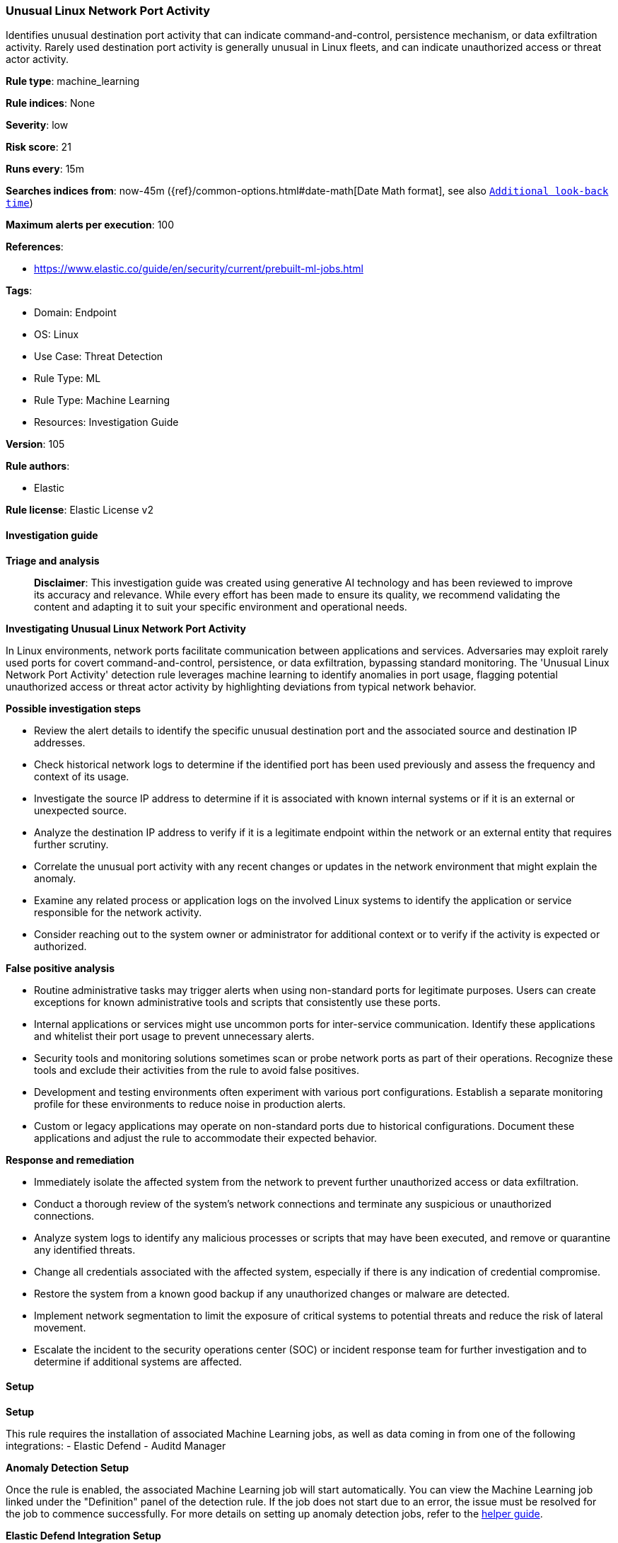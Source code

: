 [[prebuilt-rule-8-14-21-unusual-linux-network-port-activity]]
=== Unusual Linux Network Port Activity

Identifies unusual destination port activity that can indicate command-and-control, persistence mechanism, or data exfiltration activity. Rarely used destination port activity is generally unusual in Linux fleets, and can indicate unauthorized access or threat actor activity.

*Rule type*: machine_learning

*Rule indices*: None

*Severity*: low

*Risk score*: 21

*Runs every*: 15m

*Searches indices from*: now-45m ({ref}/common-options.html#date-math[Date Math format], see also <<rule-schedule, `Additional look-back time`>>)

*Maximum alerts per execution*: 100

*References*: 

* https://www.elastic.co/guide/en/security/current/prebuilt-ml-jobs.html

*Tags*: 

* Domain: Endpoint
* OS: Linux
* Use Case: Threat Detection
* Rule Type: ML
* Rule Type: Machine Learning
* Resources: Investigation Guide

*Version*: 105

*Rule authors*: 

* Elastic

*Rule license*: Elastic License v2


==== Investigation guide



*Triage and analysis*


> **Disclaimer**:
> This investigation guide was created using generative AI technology and has been reviewed to improve its accuracy and relevance. While every effort has been made to ensure its quality, we recommend validating the content and adapting it to suit your specific environment and operational needs.


*Investigating Unusual Linux Network Port Activity*


In Linux environments, network ports facilitate communication between applications and services. Adversaries may exploit rarely used ports for covert command-and-control, persistence, or data exfiltration, bypassing standard monitoring. The 'Unusual Linux Network Port Activity' detection rule leverages machine learning to identify anomalies in port usage, flagging potential unauthorized access or threat actor activity by highlighting deviations from typical network behavior.


*Possible investigation steps*


- Review the alert details to identify the specific unusual destination port and the associated source and destination IP addresses.
- Check historical network logs to determine if the identified port has been used previously and assess the frequency and context of its usage.
- Investigate the source IP address to determine if it is associated with known internal systems or if it is an external or unexpected source.
- Analyze the destination IP address to verify if it is a legitimate endpoint within the network or an external entity that requires further scrutiny.
- Correlate the unusual port activity with any recent changes or updates in the network environment that might explain the anomaly.
- Examine any related process or application logs on the involved Linux systems to identify the application or service responsible for the network activity.
- Consider reaching out to the system owner or administrator for additional context or to verify if the activity is expected or authorized.


*False positive analysis*


- Routine administrative tasks may trigger alerts when using non-standard ports for legitimate purposes. Users can create exceptions for known administrative tools and scripts that consistently use these ports.
- Internal applications or services might use uncommon ports for inter-service communication. Identify these applications and whitelist their port usage to prevent unnecessary alerts.
- Security tools and monitoring solutions sometimes scan or probe network ports as part of their operations. Recognize these tools and exclude their activities from the rule to avoid false positives.
- Development and testing environments often experiment with various port configurations. Establish a separate monitoring profile for these environments to reduce noise in production alerts.
- Custom or legacy applications may operate on non-standard ports due to historical configurations. Document these applications and adjust the rule to accommodate their expected behavior.


*Response and remediation*


- Immediately isolate the affected system from the network to prevent further unauthorized access or data exfiltration.
- Conduct a thorough review of the system's network connections and terminate any suspicious or unauthorized connections.
- Analyze system logs to identify any malicious processes or scripts that may have been executed, and remove or quarantine any identified threats.
- Change all credentials associated with the affected system, especially if there is any indication of credential compromise.
- Restore the system from a known good backup if any unauthorized changes or malware are detected.
- Implement network segmentation to limit the exposure of critical systems to potential threats and reduce the risk of lateral movement.
- Escalate the incident to the security operations center (SOC) or incident response team for further investigation and to determine if additional systems are affected.

==== Setup



*Setup*


This rule requires the installation of associated Machine Learning jobs, as well as data coming in from one of the following integrations:
- Elastic Defend
- Auditd Manager


*Anomaly Detection Setup*


Once the rule is enabled, the associated Machine Learning job will start automatically. You can view the Machine Learning job linked under the "Definition" panel of the detection rule. If the job does not start due to an error, the issue must be resolved for the job to commence successfully. For more details on setting up anomaly detection jobs, refer to the https://www.elastic.co/guide/en/kibana/current/xpack-ml-anomalies.html[helper guide].


*Elastic Defend Integration Setup*

Elastic Defend is integrated into the Elastic Agent using Fleet. Upon configuration, the integration allows the Elastic Agent to monitor events on your host and send data to the Elastic Security app.


*Prerequisite Requirements:*

- Fleet is required for Elastic Defend.
- To configure Fleet Server refer to the https://www.elastic.co/guide/en/fleet/current/fleet-server.html[documentation].


*The following steps should be executed in order to add the Elastic Defend integration to your system:*

- Go to the Kibana home page and click "Add integrations".
- In the query bar, search for "Elastic Defend" and select the integration to see more details about it.
- Click "Add Elastic Defend".
- Configure the integration name and optionally add a description.
- Select the type of environment you want to protect, either "Traditional Endpoints" or "Cloud Workloads".
- Select a configuration preset. Each preset comes with different default settings for Elastic Agent, you can further customize these later by configuring the Elastic Defend integration policy. https://www.elastic.co/guide/en/security/current/configure-endpoint-integration-policy.html[Helper guide].
- We suggest selecting "Complete EDR (Endpoint Detection and Response)" as a configuration setting, that provides "All events; all preventions"
- Enter a name for the agent policy in "New agent policy name". If other agent policies already exist, you can click the "Existing hosts" tab and select an existing policy instead.
For more details on Elastic Agent configuration settings, refer to the https://www.elastic.co/guide/en/fleet/current/agent-policy.html[helper guide].
- Click "Save and Continue".
- To complete the integration, select "Add Elastic Agent to your hosts" and continue to the next section to install the Elastic Agent on your hosts.
For more details on Elastic Defend refer to the https://www.elastic.co/guide/en/security/current/install-endpoint.html[helper guide].


*Auditd Manager Integration Setup*

The Auditd Manager Integration receives audit events from the Linux Audit Framework which is a part of the Linux kernel.
Auditd Manager provides a user-friendly interface and automation capabilities for configuring and monitoring system auditing through the auditd daemon. With `auditd_manager`, administrators can easily define audit rules, track system events, and generate comprehensive audit reports, improving overall security and compliance in the system.


*The following steps should be executed in order to add the Elastic Agent System integration "auditd_manager" to your system:*

- Go to the Kibana home page and click “Add integrations”.
- In the query bar, search for “Auditd Manager” and select the integration to see more details about it.
- Click “Add Auditd Manager”.
- Configure the integration name and optionally add a description.
- Review optional and advanced settings accordingly.
- Add the newly installed “auditd manager” to an existing or a new agent policy, and deploy the agent on a Linux system from which auditd log files are desirable.
- Click “Save and Continue”.
- For more details on the integration refer to the https://docs.elastic.co/integrations/auditd_manager[helper guide].


*Rule Specific Setup Note*

Auditd Manager subscribes to the kernel and receives events as they occur without any additional configuration.
However, if more advanced configuration is required to detect specific behavior, audit rules can be added to the integration in either the "audit rules" configuration box or the "auditd rule files" box by specifying a file to read the audit rules from.
- For this detection rule no additional audit rules are required.

